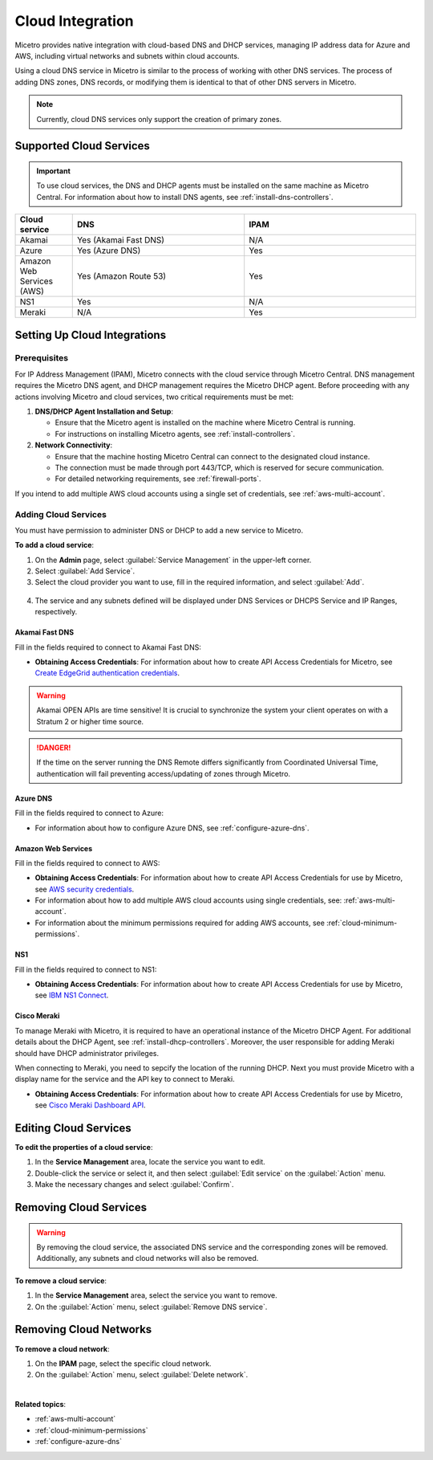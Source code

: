 .. meta::
   :description: Configuring cloud integration
   :keywords: network cloud, integration

.. _cloud:

Cloud Integration
*****************
Micetro provides native integration with cloud-based DNS and DHCP services, managing IP address data for Azure and AWS, including virtual networks and subnets within cloud accounts.

Using a cloud DNS service in Micetro is similar to the process of working with other DNS services. The process of adding DNS zones, DNS records, or modifying them is identical to that of other DNS servers in Micetro.  

.. note::
   Currently, cloud DNS services only support the creation of primary zones.

Supported Cloud Services
------------------------

.. important::
  To use cloud services, the DNS and DHCP agents must be installed on the same machine as Micetro Central. For information about how to install DNS agents, see :ref:`install-dns-controllers`.

.. csv-table::
  :header: "Cloud service", "DNS", "IPAM"
  :widths: 10, 30, 30

  "Akamai",	"Yes (Akamai Fast DNS)", "N/A"
  "Azure", "Yes (Azure DNS)", "Yes"
  "Amazon Web Services (AWS)", "Yes (Amazon Route 53)", "Yes"
  "NS1", "Yes", "N/A"
  "Meraki", "N/A", "Yes"


Setting Up Cloud Integrations
-----------------------------

Prerequisites
^^^^^^^^^^^^^^^
For IP Address Management (IPAM), Micetro connects with the cloud service through Micetro Central. DNS management requires the Micetro DNS agent, and DHCP management requires the Micetro DHCP agent. Before proceeding with any actions involving Micetro and cloud services, two critical requirements must be met:

1. **DNS/DHCP Agent Installation and Setup**:

   * Ensure that the Micetro agent is installed on the machine where Micetro Central is running.
   * For instructions on installing Micetro agents, see :ref:`install-controllers`.

2. **Network Connectivity**:

   * Ensure that the machine hosting Micetro Central can connect to the designated cloud instance.
   * The connection must be made through port 443/TCP, which is reserved for secure communication.
   * For detailed networking requirements, see :ref:`firewall-ports`.


If you intend to add multiple AWS cloud accounts using a single set of credentials, see :ref:`aws-multi-account`.

Adding Cloud Services
^^^^^^^^^^^^^^^^^^^^^^

You must have permission to administer DNS or DHCP to add a new service to Micetro.

**To add a cloud service**:

1.	On the **Admin** page, select :guilabel:`Service Management` in the upper-left corner.
2.	Select :guilabel:`Add Service`.
3.	Select the cloud provider you want to use, fill in the required information, and select :guilabel:`Add`.

   .. image:: ../../images/add-servive-dialog.png
     :width: 50%

4. The service and any subnets defined will be displayed under DNS Services or DHCPS Service and IP Ranges, respectively.

Akamai Fast DNS
""""""""""""""""

Fill in the fields required to connect to Akamai Fast DNS:

.. image:: ../../images/add-edge-dns.png
   :width: 50%

* **Obtaining Access Credentials**: For information about how to create API Access Credentials for Micetro, see `Create EdgeGrid authentication credentials <https://developer.akamai.com/introduction/Prov_Creds.html>`_.

.. warning:: 
  Akamai OPEN APIs are time sensitive! It is crucial to synchronize the system your client operates on with a Stratum 2 or higher time source.

.. danger::
  If the time on the server running the DNS Remote differs significantly from Coordinated Universal Time, authentication will fail preventing access/updating of zones through Micetro.

.. _connect-azure:

Azure DNS
""""""""""
Fill in the  fields required to connect to Azure:

.. image:: ../../images/add-azure-dns.png
   :width: 50%

* For information about how to configure Azure DNS, see :ref:`configure-azure-dns`.

.. _connect-aws:

Amazon Web Services
"""""""""""""""""""
Fill in the fields required to connect to AWS:

.. image:: ../../images/add-aws.png
   :width: 50%

* **Obtaining Access Credentials**: For information about how to create API Access Credentials for use by Micetro, see `AWS security credentials <https://docs.aws.amazon.com/general/latest/gr/managing-aws-access-keys.html>`_. 

* For information about how to add multiple AWS cloud accounts using single credentials, see: :ref:`aws-multi-account`.
* For information about the minimum permissions required for adding AWS accounts, see :ref:`cloud-minimum-permissions`.


.. _connect-ns1:

NS1
"""

Fill in the fields required to connect to NS1:

.. image:: ../../images/add-ns1.png
   :width: 50%

*	**Obtaining Access Credentials**: For information about how to create API Access Credentials for use by Micetro, see  `IBM NS1 Connect <https://ns1.com/knowledgebase/creating-and-managing-api-keys>`_.

.. _connect-meraki:

Cisco Meraki
""""""""""""
To manage Meraki with Micetro, it is required to have an operational instance of the Micetro DHCP Agent. For additional details about the DHCP Agent, see :ref:`install-dhcp-controllers`. Moreover, the user responsible for adding Meraki should have DHCP administrator privileges.

When connecting to Meraki, you need to sepcify the location of the running DHCP. Next you must provide Micetro with a display name for the service and the API key to connect to Meraki. 

.. image:: ../../images/add-meraki.png
   :width: 50%

* **Obtaining Access Credentials**: For information about how to create API Access Credentials for use by Micetro, see  `Cisco Meraki Dashboard API <https://documentation.meraki.com/General_Administration/Other_Topics/Cisco_Meraki_Dashboard_API>`_.

Editing Cloud Services
-----------------------

**To edit the properties of a cloud service**:

1.	In the **Service Management** area, locate the service you want to edit.
2.	Double-click the service or select it, and then select :guilabel:`Edit service` on the :guilabel:`Action` menu.
3.	Make the necessary changes and select :guilabel:`Confirm`.

Removing Cloud Services
------------------------
.. warning::
  By removing the cloud service, the associated DNS service and the corresponding zones will be removed. Additionally, any subnets and cloud networks will also be removed.

**To remove a cloud service**:

1.	In the **Service Management** area, select the service you want to remove.
2.	On the :guilabel:`Action` menu, select :guilabel:`Remove DNS service`.


Removing Cloud Networks
------------------------

**To remove a cloud network**:

1. On the **IPAM** page, select the specific cloud network.
2. On the :guilabel:`Action` menu, select :guilabel:`Delete network`.

|
**Related topics**:

* :ref:`aws-multi-account`

* :ref:`cloud-minimum-permissions`

* :ref:`configure-azure-dns`

